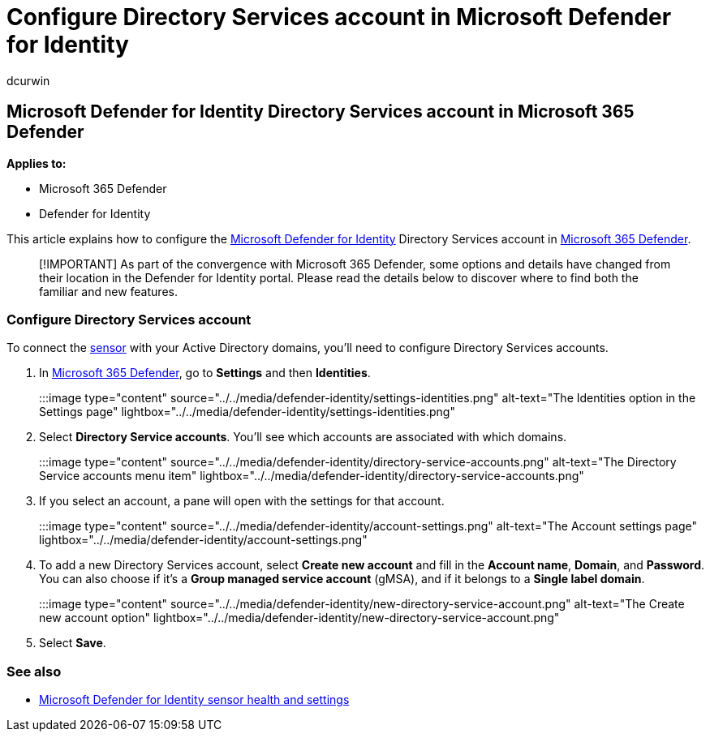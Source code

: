 = Configure Directory Services account in Microsoft Defender for Identity
:author: dcurwin
:description: Learn how to configure the Microsoft Defender for Identity Directory Services account in Microsoft 365 Defender
:manager: raynew
:ms.author: dacurwin
:ms.collection: M365-security-compliance
:ms.custom: admindeeplinkDEFENDER
:ms.date: 08/15/2021
:ms.service: microsoft-defender-for-identity
:ms.topic: how-to
:search.appverid: met150

== Microsoft Defender for Identity Directory Services account in Microsoft 365 Defender

*Applies to:*

* Microsoft 365 Defender
* Defender for Identity

This article explains how to configure the link:/defender-for-identity[Microsoft Defender for Identity] Directory Services account in link:/microsoft-365/security/defender/overview-security-center[Microsoft 365 Defender].

____
[!IMPORTANT] As part of the convergence with Microsoft 365 Defender, some options and details have changed from their location in the Defender for Identity portal.
Please read the details below to discover where to find both the familiar and new features.
____

=== Configure Directory Services account

To connect the link:sensor-health.md#add-a-sensor[sensor] with your Active Directory domains, you'll need to configure Directory Services accounts.

. In https://go.microsoft.com/fwlink/p/?linkid=2077139[Microsoft 365 Defender], go to *Settings* and then *Identities*.
+
:::image type="content" source="../../media/defender-identity/settings-identities.png" alt-text="The Identities option in the Settings page" lightbox="../../media/defender-identity/settings-identities.png":::

. Select *Directory Service accounts*.
You'll see which accounts are associated with which domains.
+
:::image type="content" source="../../media/defender-identity/directory-service-accounts.png" alt-text="The Directory Service accounts menu item" lightbox="../../media/defender-identity/directory-service-accounts.png":::

. If you select an account, a pane will open with the settings for that account.
+
:::image type="content" source="../../media/defender-identity/account-settings.png" alt-text="The Account settings page" lightbox="../../media/defender-identity/account-settings.png":::

. To add a new Directory Services account, select *Create new account* and fill in the *Account name*, *Domain*, and *Password*.
You can also choose if it's a *Group managed service account* (gMSA), and if it belongs to a *Single label domain*.
+
:::image type="content" source="../../media/defender-identity/new-directory-service-account.png" alt-text="The Create new account option" lightbox="../../media/defender-identity/new-directory-service-account.png":::

. Select *Save*.

=== See also

* xref:sensor-health.adoc[Microsoft Defender for Identity sensor health and settings]
